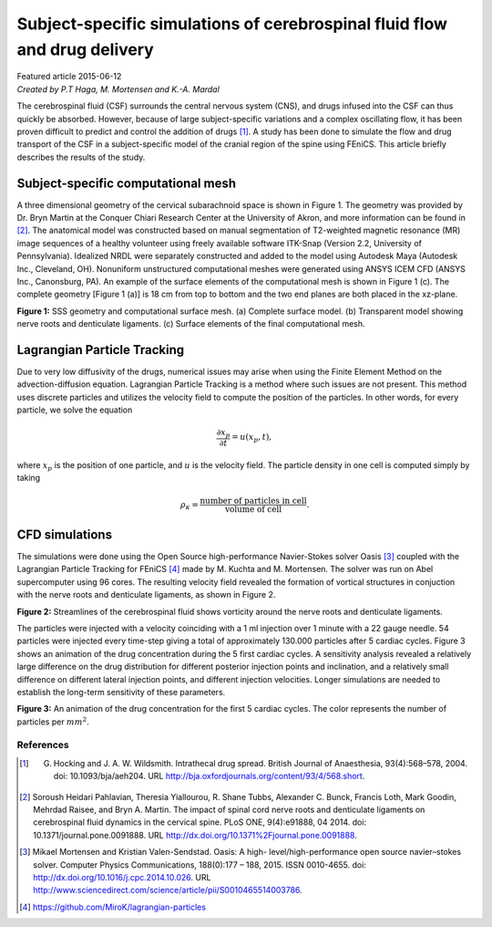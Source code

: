 
##########################################################################
Subject-specific simulations of cerebrospinal fluid flow and drug delivery
##########################################################################

| Featured article 2015-06-12
| *Created by P.T Haga, M. Mortensen and K.-A. Mardal*

The cerebrospinal fluid (CSF) surrounds the central nervous system (CNS), and drugs infused into the CSF can thus quickly be absorbed. However, because of large subject-specific variations and a complex oscillating flow, it has been proven difficult to predict and control the addition of drugs [1]_. A study has been done to simulate the flow and drug transport of the CSF in a subject-specific model of the cranial region of the spine using FEniCS. This article briefly describes the results of the study.

***********************************
Subject-specific computational mesh
***********************************
A three dimensional geometry of the cervical subarachnoid space is shown in Figure 1. The geometry was provided by Dr. Bryn Martin at the Conquer Chiari Research Center at the University of Akron, and more information can be found in [2]_. The anatomical model was constructed based on manual segmentation of T2-weighted magnetic resonance (MR) image sequences of a healthy volunteer using freely available software ITK-Snap (Version 2.2, University of Pennsylvania). Idealized NRDL were separately constructed and added to the model using Autodesk Maya (Autodesk Inc., Cleveland, OH). Nonuniform unstructured computational meshes were generated using ANSYS ICEM CFD (ANSYS Inc., Canonsburg, PA). An example of the surface elements of the computational mesh is shown in Figure 1 (c). The complete geometry [Figure 1 (a)] is 18 cm from top to bottom and the two end planes are both placed in the xz-plane.

.. image:: images/geometry.png
  :scale: 50 %

**Figure 1:** SSS geometry and computational surface mesh. (a) Complete surface model. (b) Transparent model showing nerve roots and denticulate ligaments. (c) Surface elements of the final computational mesh.

****************************
Lagrangian Particle Tracking
****************************
Due to very low diffusivity of the drugs, numerical issues may arise when using the Finite Element Method on the advection-diffusion equation. Lagrangian Particle Tracking is a method where such issues are not present. This method uses discrete particles and utilizes the velocity field to compute the position of the particles. In other words, for every particle, we solve the equation

.. math::

  	\frac{\partial x_p}{\partial t} = u(x_p,t),

where :math:`x_p` is the position of one particle, and :math:`u` is the velocity field. The particle density in one cell is computed simply by taking

.. math::

	\rho_{\kappa} = \frac{\text{number of particles in cell}}{\text{volume of cell}}.

***************
CFD simulations
***************
The simulations were done using the Open Source high-performance Navier-Stokes solver Oasis [3]_ coupled with the Lagrangian Particle Tracking for FEniCS [4]_ made by M. Kuchta and M. Mortensen. The solver was run on Abel supercomputer using 96 cores. The resulting velocity field revealed the formation of vortical structures in conjuction with the nerve roots and denticulate ligaments, as shown in Figure 2.

.. image:: images/streamlines_csf.png
	:align: center

**Figure 2:** Streamlines of the cerebrospinal fluid shows vorticity around the nerve roots and denticulate ligaments.

The particles were injected with a velocity coinciding with a 1 ml injection over 1 minute with a 22 gauge needle. 54 particles were injected every time-step giving a total of approximately 130.000 particles after 5 cardiac cycles. Figure 3 shows an animation of the drug concentration during the 5 first cardiac cycles. A sensitivity analysis revealed a relatively large difference on the drug distribution for different posterior injection points and inclination, and a relatively small difference on different lateral injection points, and different injection velocities. Longer simulations are needed to establish the long-term sensitivity of these parameters.  


.. image:: images/scalar_anim.gif
	:align: center

**Figure 3:** An animation of the drug concentration for the first 5 cardiac cycles. The color represents the number of particles per :math:`mm^2`.

References
*************************************************************************


.. [1] G. Hocking and J. A. W. Wildsmith. Intrathecal drug spread. British Journal of Anaesthesia, 93(4):568–578, 2004. doi: 10.1093/bja/aeh204. URL http://bja.oxfordjournals.org/content/93/4/568.short.

.. [2] Soroush Heidari Pahlavian, Theresia Yiallourou, R. Shane Tubbs, Alexander C. Bunck, Francis Loth, Mark Goodin, Mehrdad Raisee, and Bryn A. Martin. The impact of spinal cord nerve roots and denticulate ligaments on cerebrospinal fluid dynamics in the cervical spine. PLoS ONE, 9(4):e91888, 04 2014. doi: 10.1371/journal.pone.0091888. URL http://dx.doi.org/10.1371%2Fjournal.pone.0091888.

.. [3] Mikael Mortensen and Kristian Valen-Sendstad. Oasis: A high- level/high-performance open source navier–stokes solver. Computer Physics Communications, 188(0):177 – 188, 2015. ISSN 0010-4655. doi: http://dx.doi.org/10.1016/j.cpc.2014.10.026. URL http://www.sciencedirect.com/science/article/pii/S0010465514003786.

.. [4] https://github.com/MiroK/lagrangian-particles

